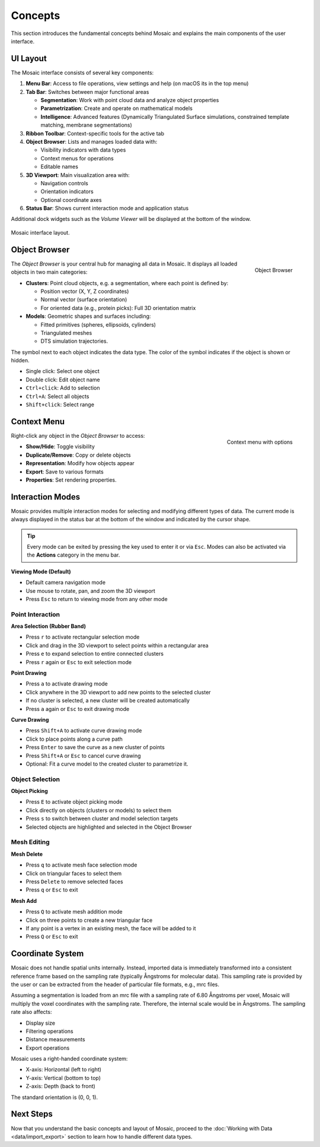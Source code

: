 ========
Concepts
========

This section introduces the fundamental concepts behind Mosaic and explains the main components of the user interface.

UI Layout
---------

The Mosaic interface consists of several key components:

1. **Menu Bar**: Access to file operations, view settings and help (on macOS its in the top menu)
2. **Tab Bar**: Switches between major functional areas

   - **Segmentation**: Work with point cloud data and analyze object properties
   - **Parametrization**: Create and operate on mathematical models
   - **Intelligence**: Advanced features (Dynamically Triangulated Surface simulations, constrained template matching, membrane segmentations)
3. **Ribbon Toolbar**: Context-specific tools for the active tab
4. **Object Browser**: Lists and manages loaded data with:

   - Visibility indicators with data types
   - Context menus for operations
   - Editable names
5. **3D Viewport**: Main visualization area with:

   - Navigation controls
   - Orientation indicators
   - Optional coordinate axes
6. **Status Bar**: Shows current interaction mode and application status

Additional dock widgets such as the *Volume Viewer* will be displayed at the bottom of the window.

.. figure:: ../../_static/tutorial/mosaic_layout.png
   :width: 100%
   :align: center

   Mosaic interface layout.

Object Browser
--------------

.. figure:: ../../_static/tutorial/mosaic_object_browser.png
   :width: 100%
   :align: right

   Object Browser

The *Object Browser* is your central hub for managing all data in Mosaic. It displays all loaded objects in two main categories:

- **Clusters**: Point cloud objects, e.g. a segmentation, where each point is defined by:

  - Position vector (X, Y, Z coordinates)
  - Normal vector (surface orientation)
  - For oriented data (e.g., protein picks): Full 3D orientation matrix

- **Models**: Geometric shapes and surfaces including:

  - Fitted primitives (spheres, ellipsoids, cylinders)
  - Triangulated meshes
  - DTS simulation trajectories.

The symbol next to each object indicates the data type. The color of the symbol indicates if the object is shown or hidden.

- Single click: Select one object
- Double click: Edit object name
- ``Ctrl+click``: Add to selection
- ``Ctrl+A``: Select all objects
- ``Shift+click``: Select range


Context Menu
------------

.. figure:: ../../_static/tutorial/mosaic_context.png
   :width: 50%
   :align: right

   Context menu with options

Right-click any object in the *Object Browser* to access:

- **Show/Hide**: Toggle visibility
- **Duplicate/Remove**: Copy or delete objects
- **Representation**: Modify how objects appear
- **Export**: Save to various formats
- **Properties**: Set rendering properties.


Interaction Modes
-----------------

Mosaic provides multiple interaction modes for selecting and modifying different types of data. The current mode is always displayed in the status bar at the bottom of the window and indicated by the cursor shape.

.. tip::
   Every mode can be exited by pressing the key used to enter it or via ``Esc``. Modes can also be activated via the **Actions** category in the menu bar.


**Viewing Mode (Default)**

- Default camera navigation mode
- Use mouse to rotate, pan, and zoom the 3D viewport
- Press ``Esc`` to return to viewing mode from any other mode

Point Interaction
^^^^^^^^^^^^^^^^^

**Area Selection (Rubber Band)**

- Press ``r`` to activate rectangular selection mode
- Click and drag in the 3D viewport to select points within a rectangular area
- Press ``e`` to expand selection to entire connected clusters
- Press ``r`` again or ``Esc`` to exit selection mode

**Point Drawing**

- Press ``a`` to activate drawing mode
- Click anywhere in the 3D viewport to add new points to the selected cluster
- If no cluster is selected, a new cluster will be created automatically
- Press ``a`` again or ``Esc`` to exit drawing mode

**Curve Drawing**

- Press ``Shift+A`` to activate curve drawing mode
- Click to place points along a curve path
- Press ``Enter`` to save the curve as a new cluster of points
- Press ``Shift+A`` or ``Esc`` to cancel curve drawing
- Optional: Fit a curve model to the created cluster to parametrize it.


Object Selection
^^^^^^^^^^^^^^^^

**Object Picking**

- Press ``E`` to activate object picking mode
- Click directly on objects (clusters or models) to select them
- Press ``s`` to switch between cluster and model selection targets
- Selected objects are highlighted and selected in the Object Browser

Mesh Editing
^^^^^^^^^^^^

**Mesh Delete**

- Press ``q`` to activate mesh face selection mode
- Click on triangular faces to select them
- Press ``Delete`` to remove selected faces
- Press ``q`` or ``Esc`` to exit

**Mesh Add**

- Press ``Q`` to activate mesh addition mode
- Click on three points to create a new triangular face
- If any point is a vertex in an existing mesh, the face will be added to it
- Press ``Q`` or ``Esc`` to exit


Coordinate System
-----------------

Mosaic does not handle spatial units internally. Instead, imported data is immediately transformed into a consistent reference frame based on the sampling rate (typically Ångstroms for molecular data). This sampling rate is provided by the user or can be extracted from the header of particular file formats, e.g., mrc files.

Assuming a segmentation is loaded from an mrc file with a sampling rate of 6.80 Ångstroms per voxel, Mosaic will multiply the voxel coordinates with the sampling rate. Therefore, the internal scale would be in Ångstroms. The sampling rate also affects:

- Display size
- Filtering operations
- Distance measurements
- Export operations

Mosaic uses a right-handed coordinate system:

- X-axis: Horizontal (left to right)
- Y-axis: Vertical (bottom to top)
- Z-axis: Depth (back to front)

The standard orientation is (0, 0, 1).

Next Steps
----------

Now that you understand the basic concepts and layout of Mosaic, proceed to the :doc:`Working with Data <data/import_export>` section to learn how to handle different data types.
